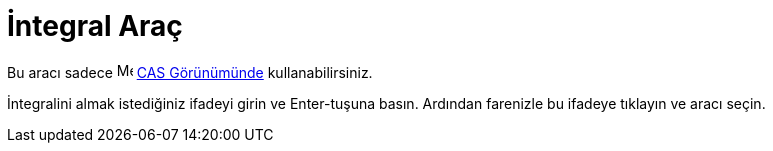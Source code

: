 = İntegral Araç
:page-en: tools/Integral
ifdef::env-github[:imagesdir: /tr/modules/ROOT/assets/images]

Bu aracı sadece image:16px-Menu_view_cas.svg.png[Menu view cas.svg,width=16,height=16] xref:/CAS_Görünümü.adoc[CAS
Görünümünde] kullanabilirsiniz.

İntegralini almak istediğiniz ifadeyi girin ve [.kcode]#Enter#-tuşuna basın. Ardından farenizle bu ifadeye tıklayın ve
aracı seçin.
